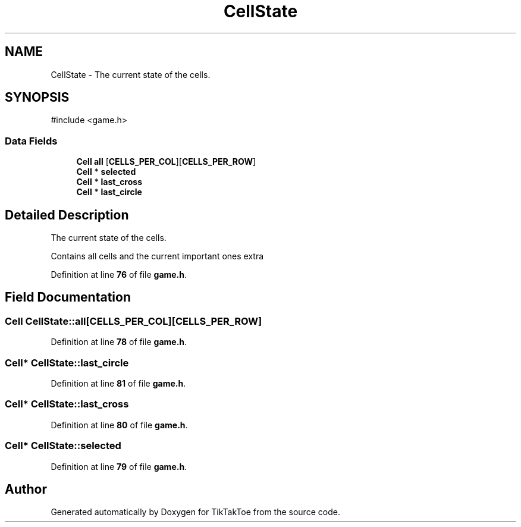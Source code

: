 .TH "CellState" 3 "Wed Mar 12 2025 11:27:55" "Version 1.0.0" "TikTakToe" \" -*- nroff -*-
.ad l
.nh
.SH NAME
CellState \- The current state of the cells\&.  

.SH SYNOPSIS
.br
.PP
.PP
\fR#include <game\&.h>\fP
.SS "Data Fields"

.in +1c
.ti -1c
.RI "\fBCell\fP \fBall\fP [\fBCELLS_PER_COL\fP][\fBCELLS_PER_ROW\fP]"
.br
.ti -1c
.RI "\fBCell\fP * \fBselected\fP"
.br
.ti -1c
.RI "\fBCell\fP * \fBlast_cross\fP"
.br
.ti -1c
.RI "\fBCell\fP * \fBlast_circle\fP"
.br
.in -1c
.SH "Detailed Description"
.PP 
The current state of the cells\&. 

Contains all cells and the current important ones extra 
.PP
Definition at line \fB76\fP of file \fBgame\&.h\fP\&.
.SH "Field Documentation"
.PP 
.SS "\fBCell\fP CellState::all[\fBCELLS_PER_COL\fP][\fBCELLS_PER_ROW\fP]"

.PP
Definition at line \fB78\fP of file \fBgame\&.h\fP\&.
.SS "\fBCell\fP* CellState::last_circle"

.PP
Definition at line \fB81\fP of file \fBgame\&.h\fP\&.
.SS "\fBCell\fP* CellState::last_cross"

.PP
Definition at line \fB80\fP of file \fBgame\&.h\fP\&.
.SS "\fBCell\fP* CellState::selected"

.PP
Definition at line \fB79\fP of file \fBgame\&.h\fP\&.

.SH "Author"
.PP 
Generated automatically by Doxygen for TikTakToe from the source code\&.
